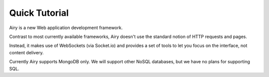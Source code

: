 Quick Tutorial
====================================

Airy is a new Web application development framework.

Contrast to most currently available frameworks, Airy doesn't use the standard notion of HTTP requests and pages.

Instead, it makes use of WebSockets (via Socket.io) and provides a set of tools to let you focus on the interface, not content delivery.

Currently Airy supports MongoDB only. We will support other NoSQL databases, but we have no plans for supporting SQL.

